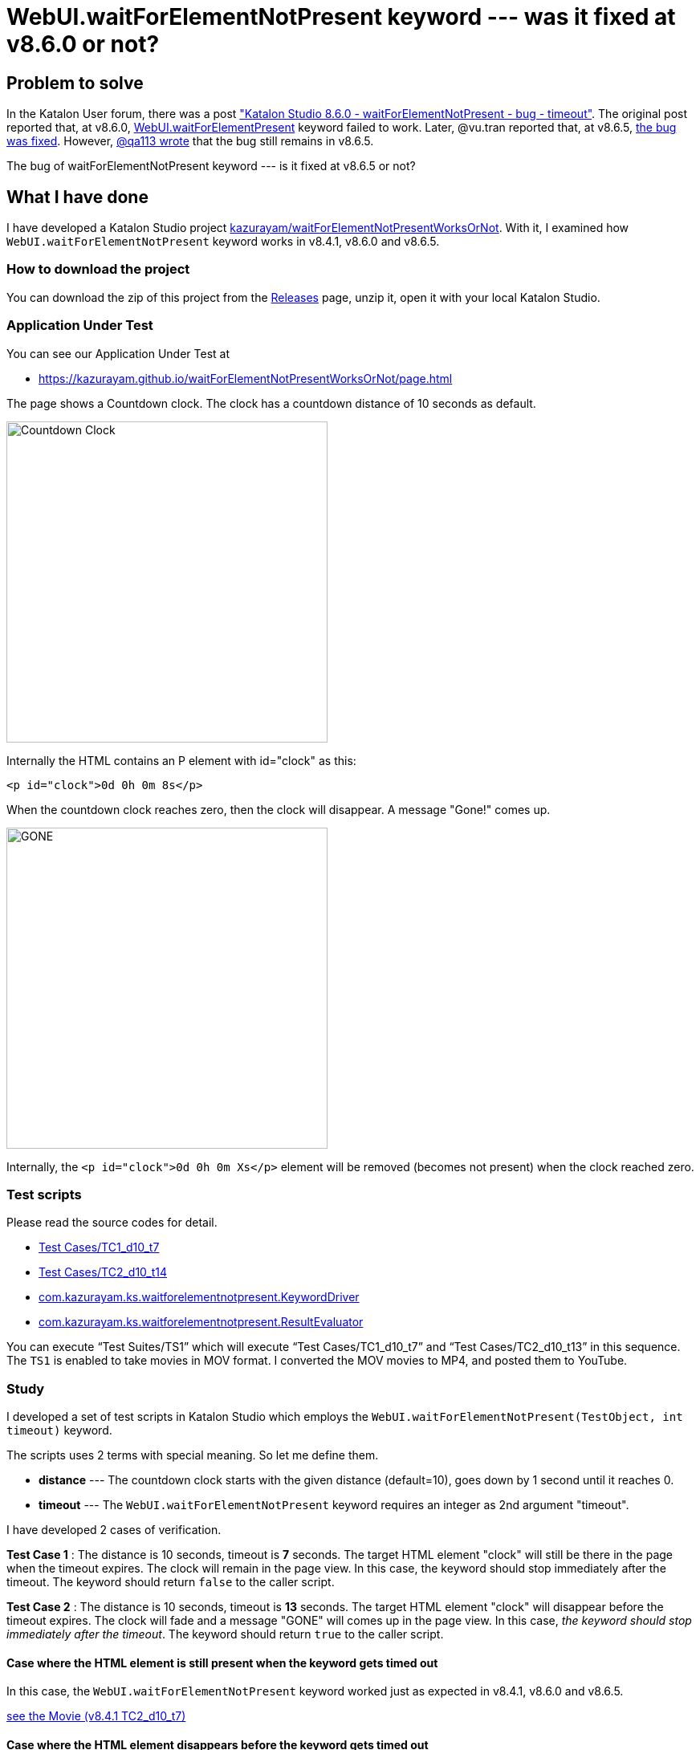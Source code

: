 = WebUI.waitForElementNotPresent keyword --- was it fixed at v8.6.0 or not?

== Problem to solve

In the Katalon User forum, there was a post
link:https://forum.katalon.com/t/katalon-studio-8-6-0-waitforelementnotpresent-bug-timeout/85476["Katalon Studio 8.6.0 - waitForElementNotPresent - bug - timeout"]. The original post reported that, at v8.6.0, link:https://docs.katalon.com/docs/create-tests/keywords/keyword-description-in-katalon-studio/web-ui-keywords/webui-wait-for-element-not-present[WebUI.waitForElementPresent] keyword failed to work. Later, @vu.tran reported that, at v8.6.5, link:https://forum.katalon.com/t/katalon-studio-8-6-0-waitforelementnotpresent-bug-timeout/85476/30[the bug was fixed]. However, link:https://forum.katalon.com/t/katalon-studio-8-6-0-waitforelementnotpresent-bug-timeout/85476/31[@qa113 wrote] that the bug still remains in v8.6.5.

The bug of waitForElementNotPresent keyword --- is it fixed at v8.6.5 or not?

== What I have done

I have developed a Katalon Studio project link:https://github.com/kazurayam/waitForElementNotPresentWorksOrNot[kazurayam/waitForElementNotPresentWorksOrNot]. With it, I examined how `WebUI.waitForElementNotPresent` keyword works in v8.4.1, v8.6.0 and v8.6.5.

=== How to download the project

You can download the zip of this project from the link:https://github.com/kazurayam/waitForElementNotPresentWorksOrNot/releases[Releases] page, unzip it, open it with your local Katalon Studio.

=== Application Under Test

You can see our Application Under Test at

- https://kazurayam.github.io/waitForElementNotPresentWorksOrNot/page.html

The page shows a Countdown clock. The clock has a countdown distance of 10 seconds as default.

image::https://kazurayam.github.io/waitForElementNotPresentWorksOrNot/images/AUT_countDownClock.png[Countdown Clock, 400, 400]

Internally the HTML contains an P element with id="clock" as this:
```
<p id="clock">0d 0h 0m 8s</p>
```

When the countdown clock reaches zero, then the clock will disappear. A message "Gone!" comes up.

image::https://kazurayam.github.io/waitForElementNotPresentWorksOrNot/images/AUT_gone.png[GONE, 400, 400]

Internally, the `<p id="clock">0d 0h 0m Xs</p>` element will be removed (becomes not present) when the clock reached zero.

=== Test scripts

Please read the source codes for detail.

- link:https://github.com/kazurayam/waitForElementNotPresentWorksOrNot/blob/master/Scripts/TC1_d10_t7/Script1693013953158.groovy[Test Cases/TC1_d10_t7]
- link:https://github.com/kazurayam/waitForElementNotPresentWorksOrNot/blob/master/Scripts/TC2_d10_t13/Script1693013995141.groovy[Test Cases/TC2_d10_t14]
- link:https://github.com/kazurayam/waitForElementNotPresentWorksOrNot/blob/master/Keywords/com/kazurayam/ks/waitforelementnotpresent/KeywordDriver.groovy[com.kazurayam.ks.waitforelementnotpresent.KeywordDriver]
- link:https://github.com/kazurayam/waitForElementNotPresentWorksOrNot/blob/master/Keywords/com/kazurayam/ks/waitforelementnotpresent/ResultEvaluator.groovy[com.kazurayam.ks.waitforelementnotpresent.ResultEvaluator]

You can execute "`Test Suites/TS1`" which will execute "`Test Cases/TC1_d10_t7`" and "`Test Cases/TC2_d10_t13`" in this sequence. The `TS1` is enabled to take movies in MOV format. I converted the MOV movies to MP4, and posted them to YouTube.


=== Study

I developed a set of test scripts in Katalon Studio which employs the `WebUI.waitForElementNotPresent(TestObject, int timeout)` keyword.

The scripts uses 2 terms with special meaning. So let me define them.

- *distance* --- The countdown clock starts with the given distance (default=10), goes down by 1 second until it reaches 0.

- *timeout* --- The `WebUI.waitForElementNotPresent` keyword requires an integer as 2nd argument "timeout".

I have developed 2 cases of verification.

*Test Case 1* : The distance is 10 seconds, timeout is *7* seconds. The target HTML element "clock" will still be there in the page when the timeout expires. The clock will remain in the page view. In this case, the keyword should stop immediately after the timeout. The keyword should return `false` to the caller script.

*Test Case 2* : The distance is 10 seconds, timeout is *13* seconds. The target HTML element "clock" will disappear before the timeout expires. The clock will fade and a message "GONE" will comes up in the page view. In this case, __the keyword should stop immediately after the timeout__. The keyword should return `true` to the caller script.

==== Case where the HTML element is still present when the keyword gets timed out

In this case, the `WebUI.waitForElementNotPresent` keyword worked just as expected in v8.4.1, v8.6.0 and v8.6.5.

https://youtu.be/Uv3eeN5KHpM[see the Movie (v8.4.1 TC2_d10_t7)]


==== Case where the HTML element disappears before the keyword gets timed out

This case is interesting. The `WebUI.waitForElementNotPresent` worked as expected in v8.4.1. But it started to behave strange in v8.6.0. And in v8.6.5, the problem was fixed.

===== v8.4.1

It worked OK in v8.4.1.

https://youtu.be/AhmfkfkQMoA[see the Movie (v8.4.1 TC2_d10_t13)]

===== v8.6.0

The `WebUI.waitForElementNotPresent` behaves strange in v8.6.0. When the AUT page is opened, it starts displaying a countdown clock. After 10 seconds, the countdown expires; the clock disappears; a message "Gone" comes up in turn. The keyword would detect the clock is no longer there. We expect the keyword to return immediately when the clock disappears. However, **the keyword in v8.6.0 doesn't. The keyword blocked for more seconds**. This is the problem which link:https://forum.katalon.com/t/katalon-studio-8-6-0-waitforelementnotpresent-bug-timeout/85476[@petr.brezina] pointed out.

https://youtu.be/MGYcN6ea_Jo[See the Movie (v8.6.0 TC2_d10_t13)]


===== v8.6.5

The `WebUI.waitForElementNotPresent` keyword in v8.6.5 behaves as expected.

https://youtu.be/EdzfIg0AqaU[See v8.6.5 TC2_d10_t13]



== Conclusion


Based on the findings in the examination, I would conclude that the link:https://forum.katalon.com/t/katalon-studio-8-6-0-waitforelementnotpresent-bug-timeout/85476[original problem] raised by @petr.brezina was really fixed at v8.6.5.

